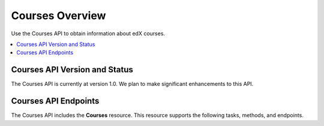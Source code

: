 .. _Courses API Overview:

#############################
Courses Overview
#############################

Use the Courses API to obtain information about edX courses.



.. contents::
   :local:
   :depth: 1

*****************************************
Courses API Version and Status
*****************************************

The Courses API is currently at version 1.0. We plan to make
significant enhancements to this API.

*****************************
Courses API Endpoints
*****************************

The Courses API includes the **Courses** resource. This resource
supports the following tasks, methods, and endpoints.

.. list-table::
   :widths: 20 10 70
   :header-rows: 1

   * - Task
     - Method
     - Endpoint
   * - :ref:`Get a list of all courses in a catalog <Get a List of All Courses
     in a Catalog>`
     - GET
     - /api/v1/catalogs/{id}/courses/
